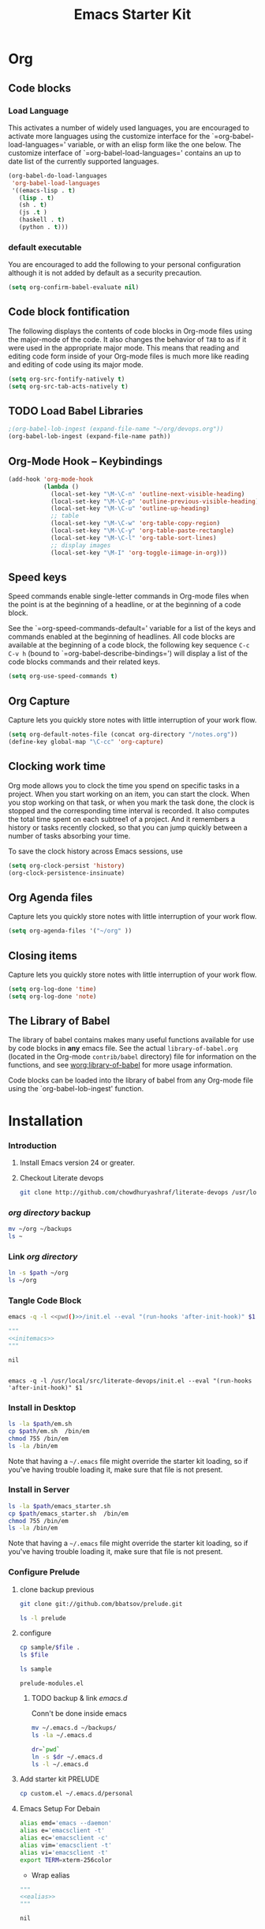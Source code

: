 #+TITLE: Emacs Starter Kit
#+OPTIONS: toc:2 num:nil ^:nil
* Org
** Code blocks
*** Load Language
   :PROPERTIES:
   :CUSTOM_ID: babel
   :END:
This activates a number of widely used languages, you are encouraged
to activate more languages using the customize interface for the
`=org-babel-load-languages=' variable, or with an elisp form like the
one below.  The customize interface of `=org-babel-load-languages='
contains an up to date list of the currently supported languages.
#+begin_src emacs-lisp
      (org-babel-do-load-languages
       'org-babel-load-languages
       '((emacs-lisp . t)
         (lisp . t)
         (sh . t)
         (js .t )
         (haskell . t)
         (python . t)))
#+end_src
*** default executable
   :PROPERTIES:
   :CUSTOM_ID: babel_eval_yes
   :END:

You are encouraged to add the following to your personal configuration
although it is not added by default as a security precaution.
#+begin_src emacs-lisp
  (setq org-confirm-babel-evaluate nil)
#+end_src

** Code block fontification
   :PROPERTIES:
   :CUSTOM_ID: code-block-fontification
   :END:
The following displays the contents of code blocks in Org-mode files
using the major-mode of the code.  It also changes the behavior of
=TAB= to as if it were used in the appropriate major mode.  This means
that reading and editing code form inside of your Org-mode files is
much more like reading and editing of code using its major mode.
#+begin_src emacs-lisp
  (setq org-src-fontify-natively t)
  (setq org-src-tab-acts-natively t)
#+end_src

** TODO Load Babel Libraries
   :PROPERTIES:
   :CUSTOM_ID: code-block-org-devops
   :END:

#+BEGIN_SRC emacs-lisp :var path="/usr/local/src/literate-devops/devops.org"
;(org-babel-lob-ingest (expand-file-name "~/org/devops.org"))
(org-babel-lob-ingest (expand-file-name path))
#+END_SRC

#+RESULTS:
: 19

** Org-Mode Hook -- Keybindings
   :PROPERTIES:
   :CUSTOM_ID: keybindings
   :END:
#+begin_src emacs-lisp
  (add-hook 'org-mode-hook
            (lambda ()
              (local-set-key "\M-\C-n" 'outline-next-visible-heading)
              (local-set-key "\M-\C-p" 'outline-previous-visible-heading)
              (local-set-key "\M-\C-u" 'outline-up-heading)
              ;; table
              (local-set-key "\M-\C-w" 'org-table-copy-region)
              (local-set-key "\M-\C-y" 'org-table-paste-rectangle)
              (local-set-key "\M-\C-l" 'org-table-sort-lines)
              ;; display images
              (local-set-key "\M-I" 'org-toggle-iimage-in-org)))
#+end_src

** Speed keys
   :PROPERTIES:
   :CUSTOM_ID: speed-keys
   :END:
Speed commands enable single-letter commands in Org-mode files when
the point is at the beginning of a headline, or at the beginning of a
code block.

See the `=org-speed-commands-default=' variable for a list of the keys
and commands enabled at the beginning of headlines.  All code blocks
are available at the beginning of a code block, the following key
sequence =C-c C-v h= (bound to `=org-babel-describe-bindings=') will
display a list of the code blocks commands and their related keys.

#+begin_src emacs-lisp
  (setq org-use-speed-commands t)
#+end_src

** Org Capture
   :PROPERTIES:
   :CUSTOM_ID: code-block-org-capture
   :END:
Capture lets you quickly store notes with little interruption of your
work flow.

#+BEGIN_SRC emacs-lisp
(setq org-default-notes-file (concat org-directory "/notes.org"))
(define-key global-map "\C-cc" 'org-capture)
#+END_SRC

#+RESULTS:
: org-capture

**  Clocking work time
   :PROPERTIES:
   :CUSTOM_ID: code-block-org-clock
   :END:
Org mode allows you to clock the time you spend on specific tasks in a project. When you start working on an item, you can start the clock. When you stop working on that task, or when you mark the task done, the clock is stopped and the corresponding time interval is recorded. It also computes the total time spent on each subtree1 of a project. And it remembers a history or tasks recently clocked, so that you can jump quickly between a number of tasks absorbing your time.

To save the clock history across Emacs sessions, use

#+BEGIN_SRC emacs-lisp
(setq org-clock-persist 'history)
(org-clock-persistence-insinuate)
#+END_SRC

#+RESULTS:
: org-capture

** Org Agenda files
   :PROPERTIES:
   :CUSTOM_ID: code-block-org-agenda
   :END:
Capture lets you quickly store notes with little interruption of your
work flow.

#+BEGIN_SRC emacs-lisp
(setq org-agenda-files '("~/org" ))
#+END_SRC

#+RESULTS:
| ~/org | ~/literate-emacs/ |
** Closing items
   :PROPERTIES:
   :CUSTOM_ID: code-block-org-closing-items
   :END:
Capture lets you quickly store notes with little interruption of your
work flow.

#+BEGIN_SRC emacs-lisp
(setq org-log-done 'time)
(setq org-log-done 'note)
#+END_SRC

#+RESULTS:
: time

** The Library of Babel
   :PROPERTIES:
   :CUSTOM_ID: library-of-babel
   :END:
The library of babel contains makes many useful functions available
for use by code blocks in *any* emacs file.  See the actual
=library-of-babel.org= (located in the Org-mode =contrib/babel=
directory) file for information on the functions, and see
[[http://orgmode.org/worg/org-contrib/babel/intro.php#library-of-babel][worg:library-of-babel]] for more usage information.

Code blocks can be loaded into the library of babel from any Org-mode
file using the `org-babel-lob-ingest' function.

* Installation
   :PROPERTIES:
   :CUSTOM_ID: installation
   :END:
*** Introduction
1. Install Emacs version 24 or greater.
2. Checkout Literate devops
   #+begin_src sh
     git clone http://github.com/chowdhuryashraf/literate-devops /usr/local/src/
   #+end_src
*** [[~/org][org directory]] backup
#+BEGIN_SRC sh
mv ~/org ~/backups
ls ~
#+END_SRC

#+RESULTS:
: abc.wav

*** Link [[~/org][org directory]]
#+BEGIN_SRC sh :var path=pwd()
ln -s $path ~/org
ls ~/org
#+END_SRC

#+RESULTS:
| #starter-kit.org#                |
| arch.org                         |
| devops.org                       |
| git.org                          |
| init.el                          |
| job                              |
| learn.org                        |
| linux.org                        |
| notes.org                        |
| ssh                              |
| starter-kit-bindings.org         |
| starter-kit-defuns.org           |
| starter-kit-misc-recommended.org |
| starter-kit-misc.org             |
| starter-kit-org.org              |
| starter-kit.org                  |
| usb                              |

*** Tangle Code Block
#+NAME: initemacs
#+begin_src sh :noweb yes
  emacs -q -l <<pwd()>>/init.el --eval "(run-hooks 'after-init-hook)" $1
#+end_src

#+call: wrap("initemacs") :results raw

#+NAME: initemacs_tofile
#+BEGIN_SRC python :session :noweb yes :post fwrite("em.sh",*this*)
"""
<<initemacs>>
"""
#+END_SRC

#+RESULTS: initemacs_tofile
: nil

#+call: fread("em.sh")

#+RESULTS:
: 
: emacs -q -l /usr/local/src/literate-devops/init.el --eval "(run-hooks 'after-init-hook)" $1

*** Install in Desktop
#+BEGIN_SRC sh :var path=pwd()   :dir /su:root@localhost:
ls -la $path/em.sh
cp $path/em.sh  /bin/em
chmod 755 /bin/em
ls -la /bin/em
#+END_SRC

#+RESULTS:
| -rw-r--r-- | 1 | root | root | 93 | Feb | 9 | 22:00 | /usr/local/src/literate-devops/em.sh |
| -rwxr-xr-x | 1 | root | root | 93 | Feb | 9 | 22:00 | /bin/em                              |

Note that having a =~/.emacs= file might override the starter kit
loading, so if you've having trouble loading it, make sure that file
is not present.

*** Install in Server
#+BEGIN_SRC sh :var path=pwd()
ls -la $path/emacs_starter.sh
cp $path/emacs_starter.sh  /bin/em
chmod 755 /bin/em
ls -la /bin/em
#+END_SRC

#+RESULTS:
| -rwxr-xr-x | 1 | root | root | 158 | Jan | 22 | 18:06 | /usr/local/src/literate-devops/emacs_starter.sh |
| -rwxr-xr-x | 1 | root | root | 158 | Jan | 22 | 18:06 | /bin/em                                         |


Note that having a =~/.emacs= file might override the starter kit
loading, so if you've having trouble loading it, make sure that file
is not present.

*** Configure Prelude
**** clone  backup previous
   :PROPERTIES:
   :dir: /usr/local/src
   :END:
#+BEGIN_SRC sh :results replace
git clone git://github.com/bbatsov/prelude.git
#+END_SRC

#+RESULTS:

#+BEGIN_SRC sh
ls -l prelude
#+END_SRC

#+RESULTS:
| total      | 72 |      |      |       |     |    |       |                    |
| -rw-r--r-- |  1 | root | root |  1374 | Jan | 22 | 18:07 | CONTRIBUTING.md    |
| -rw-r--r-- |  1 | root | root | 26772 | Jan | 22 | 18:07 | README.md          |
| drwxr-xr-x |  2 | root | root |  4096 | Jan | 22 | 18:07 | core               |
| -rw-r--r-- |  1 | root | root |  5317 | Jan | 22 | 18:07 | init.el            |
| drwxr-xr-x |  3 | root | root |  4096 | Jan | 22 | 18:07 | modules            |
| drwxr-xr-x |  3 | root | root |  4096 | Jan | 22 | 18:07 | personal           |
| -rw-r--r-- |  1 | root | root |  1280 | Jan | 22 | 18:09 | prelude-modules.el |
| drwxr-xr-x |  2 | root | root |  4096 | Jan | 22 | 18:07 | sample             |
| drwxr-xr-x |  2 | root | root |  4096 | Jan | 22 | 18:07 | themes             |
| drwxr-xr-x |  2 | root | root |  4096 | Jan | 22 | 18:07 | utils              |
| drwxr-xr-x |  2 | root | root |  4096 | Jan | 22 | 18:07 | vendor             |

**** configure
   :PROPERTIES:
   :dir: /usr/local/src/prelude
   :END:

#+BEGIN_SRC sh :var file=sample-mod
cp sample/$file .
ls $file
#+END_SRC

#+RESULTS:
: prelude-modules.el

#+NAME: sample-mod
#+BEGIN_SRC sh
ls sample
#+END_SRC

#+RESULTS: sample-mod
: prelude-modules.el
***** TODO backup & link [[~/.emacs.d][emacs.d]]
Conn't be done inside emacs
#+BEGIN_SRC sh
mv ~/.emacs.d ~/backups/
ls -la ~/.emacs.d
#+END_SRC

#+BEGIN_SRC sh :noweb yes
dr=`pwd`
ln -s $dr ~/.emacs.d
ls -l ~/.emacs.d
#+END_SRC

**** Add starter kit                                                :PRELUDE:
#+BEGIN_SRC sh
cp custom.el ~/.emacs.d/personal
#+END_SRC
**** Emacs Setup For Debain
#+NAME: ealias
#+begin_src sh
alias emd='emacs --daemon'
alias e='emacsclient -t'
alias ec='emacsclient -c'
alias vim='emacsclient -t'
alias vi='emacsclient -t'
export TERM=xterm-256color
#+end_src

#+call: wrap("ealias") :results raw

#+RESULTS:
  - Wrap ealias
#+NAME: ealias_txt
#+BEGIN_SRC python :session :noweb yes
"""
<<ealias>>
"""
#+END_SRC


#+call: fwrite("~/.bashrc", ealias_txt())

#+RESULTS:
: nil
#+call: fread("~/.bashrc")

#+RESULTS:
:
: alias emd='emacs --daemon'
: alias e='emacsclient -t'
: alias ec='emacsclient -c'
: alias vim='emacsclient -t'
: alias vi='emacsclient -t'
: export TERM=xterm-256color

Note that having a =~/.emacs= file might override the starter kit
loading, so if you've having trouble loading it, make sure that file
is not present.

**** Emacs Setup For Arch
#+NAME: ealiasarch
#+begin_src sh
alias emd='emacs --daemon'
alias e='emacsclient -t'
alias ec='emacsclient -c'
alias vim='emacsclient -t'
alias vi='emacsclient -t'
#set -x TERM xterm-256color
#+end_src

#+call: wrap("ealiasarch") :results raw


#+call: fwrite("~/.bashrc", ealias_txt())

#+RESULTS:
  - Wrap ealiasarch
#+NAME: ealiasarch_txt
#+BEGIN_SRC python :session :noweb yes
"""
<<ealiasarch>>
"""
#+END_SRC

#+call: fwrite("~/.config/fish/config.fish", ealiasarch_txt())

#+RESULTS:
: nil
#+call: fread("~/.config/fish/config.fish")

#+RESULTS:
:
: alias emd='emacs --daemon'
: alias e='emacsclient -t'
: alias ec='emacsclient -c'
: alias vim='emacsclient -t'
: alias vi='emacsclient -t'
: #set -x TERM xterm-256color

**** Link custom.el
#+BEGIN_SRC sh
ln -s  /usr/local/src/prelude/personal/custom.el /usr/local/src/literate-devops
#+END_SRC

#+RESULTS:

* Implementation
  :PROPERTIES:
  :CUSTOM_ID: implementation
  :END:

This section contains all code implementing the Emacs Starter Kit.  It
is probably safe to stop reading at this point unless you are
interested in the actual code implementing the starter kit.

- Function for loading other parts of the starter kit
  #+name: starter-kit-load
  #+begin_src emacs-lisp
    (defun starter-kit-load (file &optional header-or-tag)
      "Load configuration from other starter-kit-*.org files.
    If the optional argument is the id of a subtree then only
    configuration from within that subtree will be loaded.  If it is
    not an id then it will be interpreted as a tag, and only subtrees
    marked with the given tag will be loaded.

    For example, to load all of starter-kit-lisp.org simply
    add (starter-kit-load \"lisp\") to your configuration.

    To load only the 'window-system' config from
    starter-kit-misc-recommended.org add
     (starter-kit-load \"misc-recommended\" \"window-system\")
    to your configuration."
      (let ((file (expand-file-name (if (string-match "starter-kit-.+\.org" file)
                                        file
                                      (format "starter-kit-%s.org" file))
                                    starter-kit-dir)))
        (org-babel-load-file
         (if header-or-tag
             (let* ((base (file-name-nondirectory file))
                    (dir  (file-name-directory file))
                    (partial-file (expand-file-name
                                   (concat "." (file-name-sans-extension base)
                                           ".part." header-or-tag ".org")
                                   dir)))
               (unless (file-exists-p partial-file)
                 (with-temp-file partial-file
                   (insert
                    (with-temp-buffer
                      (insert-file-contents file)
                      (save-excursion
                        (condition-case nil ;; collect as a header
                            (progn
                              (org-link-search (concat"#"header-or-tag))
                              (org-narrow-to-subtree)
                              (buffer-string))
                          (error ;; collect all entries with as tags
                           (let (body)
                             (org-map-entries
                              (lambda ()
                                (save-restriction
                                  (org-narrow-to-subtree)
                                  (setq body (concat body "\n" (buffer-string)))))
                              header-or-tag)
                             body))))))))
               partial-file)
           file))))
  #+end_src

- Remove Menu bar, tool bar, start up messages
 #+NAME: starter-kit-remove_unnecessary
 #+BEGIN_SRC emacs-lisp
  (when window-system
    (tooltip-mode -1)
    (tool-bar-mode -1)
    (menu-bar-mode -1)
    (scroll-bar-mode -1))
  (setq inhibit-startup-message t)
#+END_SRC


** Starter kit core
   :PROPERTIES:
   :CUSTOM_ID: starter-kit-core
   :END:
The following files contain the remainder of the core of the Emacs
Starter Kit.  All of the code in this section should be loaded by
everyone using the starter kit.

# - Starter kit function definitions in [[file:starter-kit-defuns.org][starter-kit-defuns]]
#   #+begin_src emacs-lisp
#   (starter-kit-load "starter-kit-defuns.org")
#   #+end_src

# - Key Bindings in [[file:starter-kit-bindings.org][starter-kit-bindings]]
#   #+begin_src emacs-lisp
#   (starter-kit-load "starter-kit-bindings.org")
#   #+end_src

# - Miscellaneous settings in [[file:starter-kit-misc.org][starter-kit-misc]]
#   #+begin_src emacs-lisp
#   (starter-kit-load "starter-kit-misc.org")
#   #+end_src

# - Registers for jumping to commonly used files in [[file:starter-kit-registers.org][starter-kit-registers]]
#   #+begin_src emacs-lisp
#   (starter-kit-load "starter-kit-registers.org")
#   #+end_src

#   #+RESULTS:
#   : Loaded /home/rks/literalemacs/starter-kit-registers.el

*** Truncate Line
   :PROPERTIES:
   :CUSTOM_ID: starter-kit-truncate
   :END:

 #+NAME: starter-kit-truncate
 #+BEGIN_SRC emacs-lisp
 (setq-default truncate-lines nil)
 #+END_SRC
